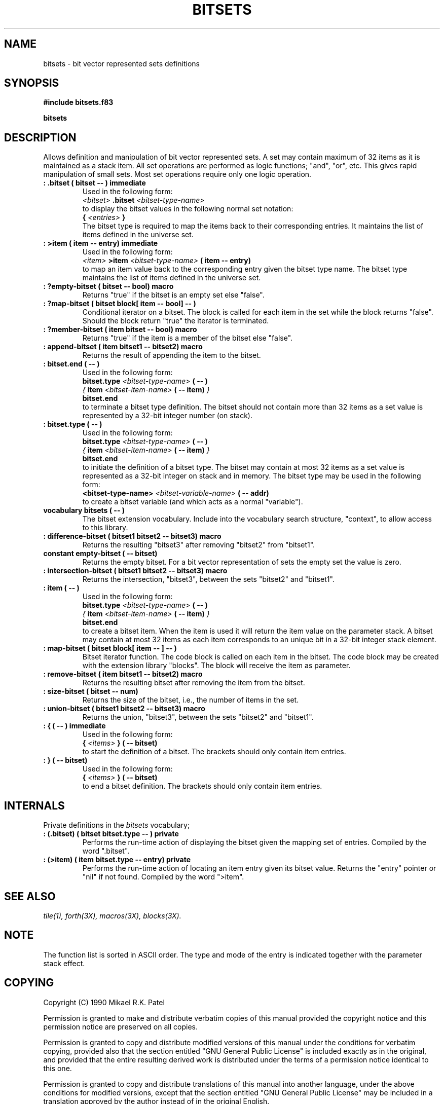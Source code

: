 .TH BITSETS 3X "August 1, 1990"
.SH NAME
bitsets \- bit vector represented sets definitions
.SH SYNOPSIS
.B "#include bitsets.f83"
.LP
.B bitsets
.SH DESCRIPTION
Allows definition and manipulation of bit vector represented sets. A
set may contain maximum of 32 items as it is maintained as a stack
item. All set operations are performed as logic functions; 
"and", "or", etc. This gives rapid manipulation of small sets.
Most set operations require only one logic operation.
.TP
.B
: .bitset ( bitset -- ) immediate
Used in the following form:
.br
.I <bitset>
.B .bitset
.I <bitset-type-name>
.br
to display the bitset values in the following normal set notation:
.br
.B {
.I <entries> 
.B }
.br
The bitset type is required to map the items back to their corresponding
entries. It maintains the list of items defined in the universe set.
.TP
.B
: >item ( item -- entry) immediate
Used in the following form:
.br
.I <item>
.B >item
.I <bitset-type-name>
.B ( item -- entry)
.br
to map an item value back to the corresponding entry given the bitset
type name. The bitset type maintains the list of items defined in the
universe set.
.TP
.B
: ?empty-bitset ( bitset -- bool) macro
Returns "true" if the bitset is an empty set else "false".
.TP
.B
: ?map-bitset ( bitset block[ item -- bool] -- )
Conditional iterator on a bitset. The block is called for each item
in the set while the block returns "false". Should the block return
"true" the iterator is terminated.
.TP
.B
: ?member-bitset ( item bitset -- bool) macro
Returns "true" if the item is a member of the bitset else "false".
.TP
.B
: append-bitset ( item bitset1 -- bitset2) macro
Returns the result of appending the item to the bitset.
.TP
.B
: bitset.end ( -- )  
Used in the following form:
.br
.B bitset.type
.I <bitset-type-name>
.B ( -- )
.br
.I {
.B item
.I <bitset-item-name>
.B ( -- item)
.I }
.br
.B bitset.end
.br
to terminate a bitset type definition. The bitset should not contain
more than 32 items as a set value is represented by a 32-bit integer
number (on stack).
.TP
.B
: bitset.type ( -- ) 
Used in the following form:
.br
.B bitset.type
.I <bitset-type-name>
.B ( -- )
.br
.I {
.B item
.I <bitset-item-name>
.B ( -- item)
.I }
.br
.B bitset.end
.br
to initiate the definition of a bitset type. The bitset may contain at
most 32 items as a set value is represented as a 32-bit integer on
stack and in memory. The bitset type may be used in the following form:
.br
.B <bitset-type-name>
.I <bitset-variable-name>
.B ( -- addr)
.br
to create a bitset variable (and which acts as a normal "variable").
.TP
.B
vocabulary bitsets ( -- )
The bitset extension vocabulary. Include into the vocabulary search
structure, "context", to allow access to this library.
.TP
.B
: difference-bitset ( bitset1 bitset2 -- bitset3) macro
Returns the resulting "bitset3" after removing "bitset2" from "bitset1".
.TP
.B
constant empty-bitset ( -- bitset)
Returns the empty bitset. For a bit vector representation of sets 
the empty set the value is zero.
.TP
.B
: intersection-bitset ( bitset1 bitset2 -- bitset3) macro
Returns the intersection, "bitset3", between the sets "bitset2" and "bitset1".
.TP
.B
: item ( -- )  
Used in the following form:
.br
.B bitset.type
.I <bitset-type-name>
.B ( -- )
.br
.I {
.B item
.I <bitset-item-name>
.B ( -- item)
.I }
.br
.B bitset.end
.br
to create a bitset item. When the item is used it will return the item
value on the parameter stack. A bitset may contain at most 32 items as
each item corresponds to an unique bit in a 32-bit integer stack element.
.TP
.B
: map-bitset ( bitset block[ item -- ] -- )
Bitset iterator function. The code block is called on each item in
the bitset. The code block may be created with the extension library
"blocks". The block will receive the item as parameter.
.TP
.B
: remove-bitset ( item bitset1 -- bitset2) macro
Returns the resulting bitset after removing the item from the bitset.
.TP
.B
: size-bitset ( bitset -- num)
Returns the size of the bitset, i.e., the number of items in the set.
.TP
.B
: union-bitset ( bitset1 bitset2 -- bitset3) macro
Returns the union, "bitset3", between the sets "bitset2" and "bitset1".
.TP
.B
: { ( -- ) immediate
Used in the following form:
.br
.B {
.I <items>
.B } ( -- bitset)
.br
to start the definition of a bitset. The brackets should only contain
item entries.
.TP
.B
: } ( -- bitset)
Used in the following form:
.br
.B {
.I <items>
.B } ( -- bitset)
.br
to end a bitset definition. The brackets should only contain item entries.
.SH INTERNALS
Private definitions in the 
.I bitsets
vocabulary;
.TP
.B
: (.bitset) ( bitset bitset.type -- ) private
Performs the run-time action of displaying the bitset given the mapping
set of entries. Compiled by the word ".bitset".
.TP
.B
: (>item) ( item bitset.type -- entry) private
Performs the run-time action of locating an item entry given its bitset
value. Returns the "entry" pointer or "nil" if not found. Compiled by
the word ">item".
.SH "SEE ALSO"
.IR tile(1),
.IR forth(3X),
.IR macros(3X),
.IR blocks(3X).
.\" .SH EXAMPLES
.SH NOTE
The function list is sorted in ASCII order. The type and mode of the
entry is indicated together with the parameter stack effect.
.\" .SH WARNING
.\" .SH BUGS
.SH COPYING
Copyright (C) 1990 Mikael R.K. Patel
.PP
Permission is granted to make and distribute verbatim copies
of this manual provided the copyright notice and this permission
notice are preserved on all copies.
.PP
Permission is granted to copy and distribute modified versions
of this manual under the conditions for verbatim copying, 
provided also that the section entitled "GNU General Public
License" is included exactly as in the original, and provided
that the entire resulting derived work is distributed under
the terms of a permission notice identical to this one.
.PP
Permission is granted to copy and distribute translations of
this manual into another language, under the above conditions
for modified versions, except that the section entitled "GNU
General Public License" may be included in a translation approved
by the author instead of in the original English.
.SH AUTHOR
.nf
Mikael R.K. Patel
Computer Aided Design Laboratory (CADLAB)
Department of Computer and Information Science
Linkoping University
S-581 83 LINKOPING
SWEDEN
Email: mip@ida.liu.se
.if
